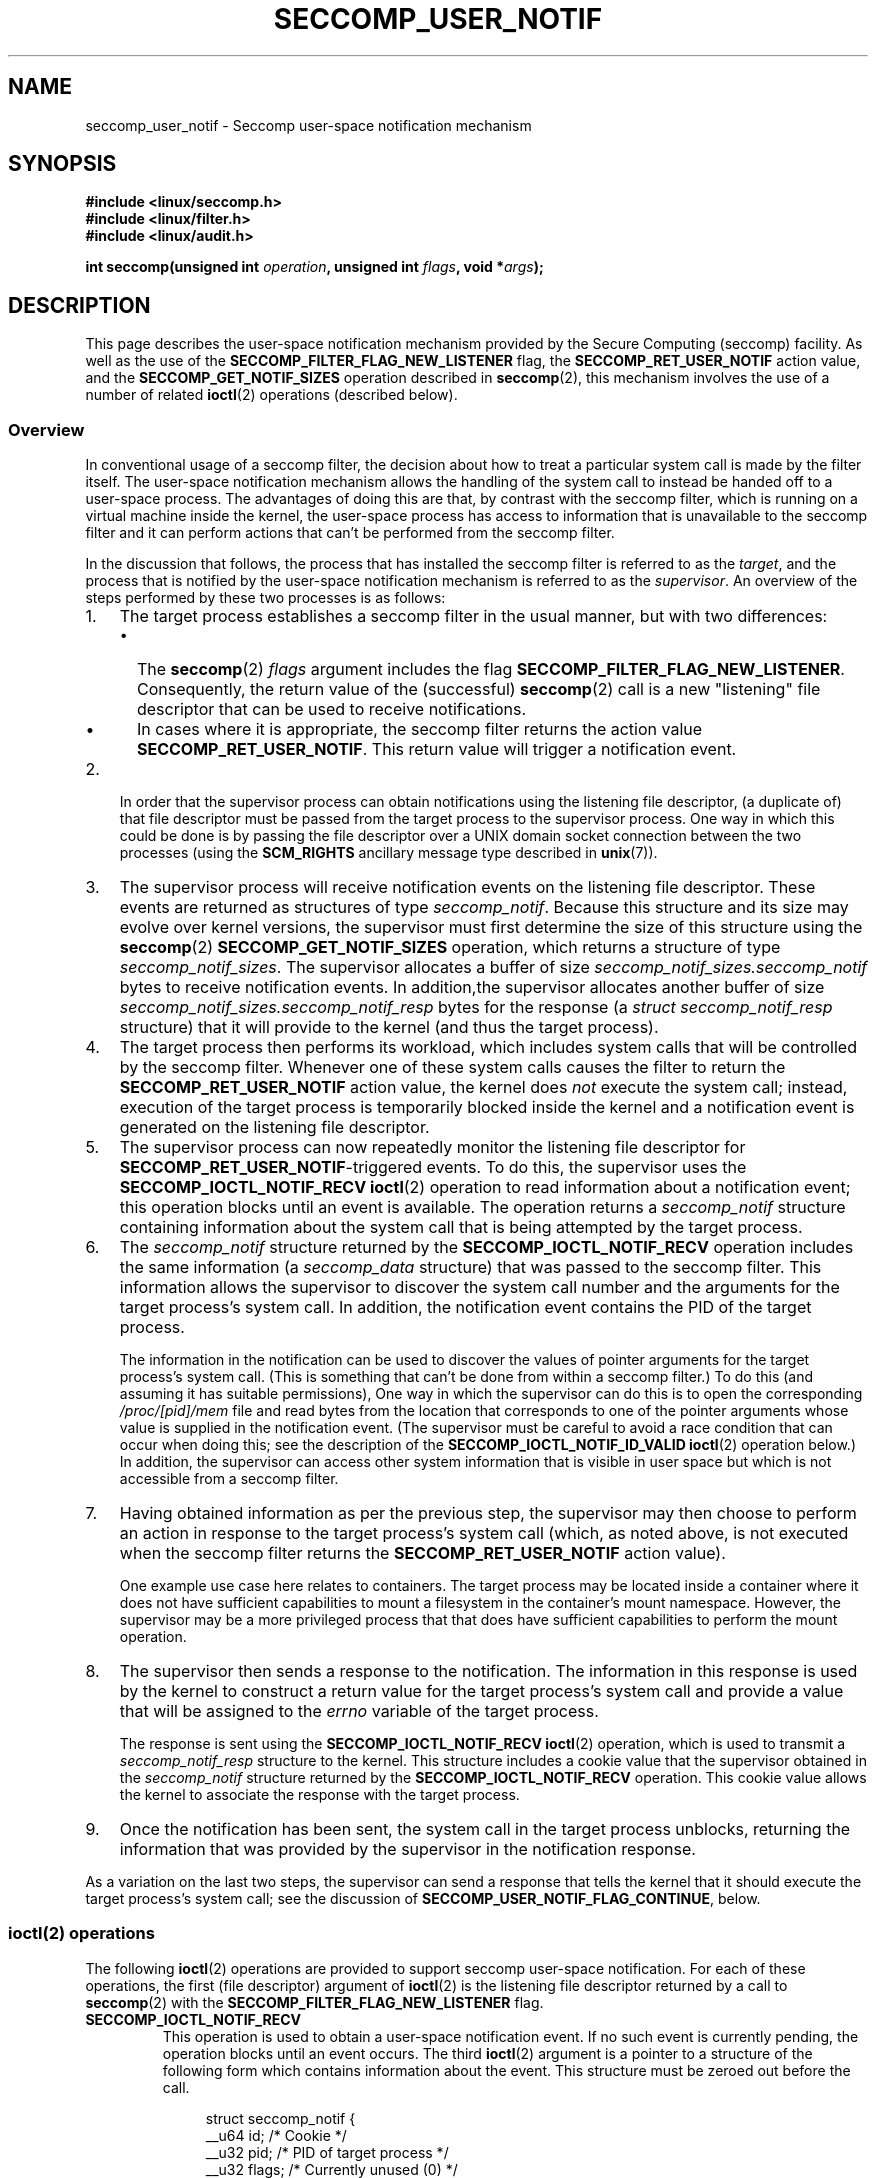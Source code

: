 .\" Copyright (C) 2020 Michael Kerrisk <mtk.manpages@gmail.com>
.\"
.\" %%%LICENSE_START(VERBATIM)
.\" Permission is granted to make and distribute verbatim copies of this
.\" manual provided the copyright notice and this permission notice are
.\" preserved on all copies.
.\"
.\" Permission is granted to copy and distribute modified versions of this
.\" manual under the conditions for verbatim copying, provided that the
.\" entire resulting derived work is distributed under the terms of a
.\" permission notice identical to this one.
.\"
.\" Since the Linux kernel and libraries are constantly changing, this
.\" manual page may be incorrect or out-of-date.  The author(s) assume no
.\" responsibility for errors or omissions, or for damages resulting from
.\" the use of the information contained herein.  The author(s) may not
.\" have taken the same level of care in the production of this manual,
.\" which is licensed free of charge, as they might when working
.\" professionally.
.\"
.\" Formatted or processed versions of this manual, if unaccompanied by
.\" the source, must acknowledge the copyright and authors of this work.
.\" %%%LICENSE_END
.\"
.TH SECCOMP_USER_NOTIF 2 2020-10-01 "Linux" "Linux Programmer's Manual"
.SH NAME
seccomp_user_notif \- Seccomp user-space notification mechanism
.SH SYNOPSIS
.nf
.B #include <linux/seccomp.h>
.B #include <linux/filter.h>
.B #include <linux/audit.h>
.PP
.BI "int seccomp(unsigned int " operation ", unsigned int " flags \
", void *" args );
.fi
.SH DESCRIPTION
This page describes the user-space notification mechanism provided by the
Secure Computing (seccomp) facility.
As well as the use of the
.B SECCOMP_FILTER_FLAG_NEW_LISTENER
flag, the
.BR SECCOMP_RET_USER_NOTIF
action value, and the
.B SECCOMP_GET_NOTIF_SIZES
operation described in
.BR seccomp (2),
this mechanism involves the use of a number of related
.BR ioctl (2)
operations (described below).
.\"
.SS Overview
In conventional usage of a seccomp filter,
the decision about how to treat a particular system call
is made by the filter itself.
The user-space notification mechanism allows the handling of
the system call to instead be handed off to a user-space process.
The advantages of doing this are that, by contrast with the seccomp filter,
which is running on a virtual machine inside the kernel,
the user-space process has access to information that is unavailable
to the seccomp filter and it can perform actions
that can't be performed from the seccomp filter.
.PP
In the discussion that follows,
the process that has installed the seccomp filter is referred to as the
.IR target ,
and the process that is notified by the user-space notification
mechanism is referred to as the
.IR supervisor .
An overview of the steps performed by these two processes is as follows:
.\"-------------------------------------
.IP 1. 3
The target process establishes a seccomp filter in the usual manner,
but with two differences:
.RS
.IP \(bu 2
The
.BR seccomp (2)
.I flags
argument includes the flag
.BR SECCOMP_FILTER_FLAG_NEW_LISTENER .
Consequently, the return value  of the (successful)
.BR seccomp (2)
call is a new "listening"
file descriptor that can be used to receive notifications.
.IP \(bu
In cases where it is appropriate, the seccomp filter returns the action value
.BR SECCOMP_RET_USER_NOTIF .
This return value will trigger a notification event.
.RE
.\"-------------------------------------
.IP 2.
In order that the supervisor process can obtain notifications
using the listening file descriptor,
(a duplicate of) that file descriptor must be passed from
the target process to the supervisor process.
One way in which this could be done is by passing the file descriptor
over a UNIX domain socket connection between the two processes (using the
.BR SCM_RIGHTS
ancillary message type described in
.BR unix (7)).
.\"-------------------------------------
.IP 3.
The supervisor process will receive notification events
on the listening file descriptor.
These events are returned as structures of type
.IR seccomp_notif .
Because this structure and its size may evolve over kernel versions,
the supervisor must first determine the size of this structure
using the
.BR seccomp (2)
.B SECCOMP_GET_NOTIF_SIZES
operation, which returns a structure of type
.IR seccomp_notif_sizes .
The supervisor allocates a buffer of size
.I seccomp_notif_sizes.seccomp_notif
bytes to receive notification events.
In addition,the supervisor allocates another buffer of size
.I seccomp_notif_sizes.seccomp_notif_resp
bytes for the response (a
.I struct seccomp_notif_resp
structure)
that it will provide to the kernel (and thus the target process).
.\"-------------------------------------
.IP 4.
The target process then performs its workload,
which includes system calls that will be controlled by the seccomp filter.
Whenever one of these system calls causes the filter to return the
.B SECCOMP_RET_USER_NOTIF
action value, the kernel does
.I not
execute the system call;
instead, execution of the target process is temporarily blocked inside
the kernel and a notification event is generated on
the listening file descriptor.
.\"-------------------------------------
.IP 5.
The supervisor process can now repeatedly monitor the
listening file descriptor for
.BR SECCOMP_RET_USER_NOTIF -triggered
events.
To do this, the supervisor uses the
.B SECCOMP_IOCTL_NOTIF_RECV
.BR ioctl (2)
operation to read information about a notification event;
this operation blocks until an event is available.
The operation returns a
.I seccomp_notif
structure containing information about the system call
that is being attempted by the target process.
.\"-------------------------------------
.IP 6.
The
.I seccomp_notif
structure returned by the
.B SECCOMP_IOCTL_NOTIF_RECV
operation includes the same information (a
.I seccomp_data
structure) that was passed to the seccomp filter.
This information allows the supervisor to discover the system call number and
the arguments for the target process's system call.
In addition, the notification event contains the PID of the target process.
.IP
The information in the notification can be used to discover the
values of pointer arguments for the target process's system call.
(This is something that can't be done from within a seccomp filter.)
To do this (and assuming it has suitable permissions),
One way in which the supervisor can do this is to open the corresponding
.I /proc/[pid]/mem
file and read bytes from the location that corresponds to one of
the pointer arguments whose value is supplied in the notification event.
.\" Tycho Andersen mentioned that there are alternatives to /proc/PID/mem,
.\" such as ptrace() and /proc/PID/map_files
(The supervisor must be careful to avoid
a race condition that can occur when doing this;
see the description of the
.BR SECCOMP_IOCTL_NOTIF_ID_VALID
.BR ioctl (2)
operation below.)
In addition,
the supervisor can access other system information that is visible
in user space but which is not accessible from a seccomp filter.
.\" FIXME
.\" Suppose we are reading a pathname from /proc/PID/mem
.\" for a system call such as mkdir(). The pathname can be
.\" an arbitrary length. How do we know how much (how many
.\" pages) to read from /proc/PID/mem?
.
.\"-------------------------------------
.IP 7.
Having obtained information as per the previous step,
the supervisor may then choose to perform an action in response
to the target process's system call
(which, as noted above, is not executed when the seccomp filter returns the
.B SECCOMP_RET_USER_NOTIF
action value).
.IP
One example use case here relates to containers.
The target process may be located inside a container where
it does not have sufficient capabilities to mount a filesystem
in the container's mount namespace.
However, the supervisor may be a more privileged process that
that does have sufficient capabilities to perform the mount operation.
.\"-------------------------------------
.IP 8.
The supervisor then sends a response to the notification.
The information in this response is used by the kernel to construct
a return value for the target process's system call and provide
a value that will be assigned to the
.I errno
variable of the target process.
.IP
The response is sent using the
.B SECCOMP_IOCTL_NOTIF_RECV
.BR ioctl (2)
operation, which is used to transmit a
.I seccomp_notif_resp
structure to the kernel.
This structure includes a cookie value that the supervisor obtained in the
.I seccomp_notif
structure returned by the
.B SECCOMP_IOCTL_NOTIF_RECV
operation.
This cookie value allows the kernel to associate the response with the
target process.
.\"-------------------------------------
.IP 9.
Once the notification has been sent,
the system call in the target process unblocks,
returning the information that was provided by the supervisor
in the notification response.
.\"-------------------------------------
.PP
As a variation on the last two steps,
the supervisor can send a response that tells the kernel that it
should execute the target process's system call; see the discussion of
.BR SECCOMP_USER_NOTIF_FLAG_CONTINUE ,
below.
.\"
.SS ioctl(2) operations
The following
.BR ioctl (2)
operations are provided to support seccomp user-space notification.
For each of these operations, the first (file descriptor) argument of
.BR ioctl (2)
is the listening file descriptor returned by a call to
.BR seccomp (2)
with the
.BR SECCOMP_FILTER_FLAG_NEW_LISTENER
flag.
.TP
.B SECCOMP_IOCTL_NOTIF_RECV
This operation is used to obtain a user-space
notification event.
If no such event is currently pending,
the operation blocks until an event occurs.
The third
.BR ioctl (2)
argument is a pointer to a structure of the following form
which contains information about the event.
This structure must be zeroed out before the call.
.IP
.in +4n
.EX
struct seccomp_notif {
    __u64  id;              /* Cookie */
    __u32  pid;             /* PID of target process */
    __u32  flags;           /* Currently unused (0) */
    struct seccomp_data data;   /* See seccomp(2) */
};
.EE
.in
.IP
The fields in this structure are as follows:
.RS
.TP
.I id
This is a cookie for the notification.
Each such cookie is guaranteed to be unique for the corresponding
seccomp filter.
In other words, this cookie is unique for each notification event
from the target process.
The cookie value has the following uses:
.RS
.IP \(bu 2
It can be used with the
.B SECCOMP_IOCTL_NOTIF_ID_VALID
.BR ioctl (2)
operation to verify that the target process is still alive.
.IP \(bu
When returning a notification response to the kernel,
the supervisor must include the cookie value in the
.IR seccomp_notif_resp
structure that is specified as the argument of the
.BR SECCOMP_IOCTL_NOTIF_SEND
operation.
.RE
.TP
.I pid
This is the PID of the target process that triggered
the notification event.
.\" FIXME
.\" This is a thread ID, rather than a
.\" PID, right?
.TP
.I flags
This is a bit mask of flags providing further information on the event.
In the current implementation, this field is always zero.
.TP
.I data
This is a
.I seccomp_data
structure containing information about the system call that
triggered the notification.
This is the same structure that is passed to the seccomp filter.
See
.BR seccomp (2)
for details of this structure.
.RE
.IP
On success, this operation returns 0; on failure, \-1 is returned, and
.I errno
is set to indicate the cause of the error.
This operation can fail with the following errors:
.RS
.TP
.BR EINVAL " (since Linux 5.5)"
.\" commit 2882d53c9c6f3b8311d225062522f03772cf0179
The
.I seccomp_notif
structure that was passed to the call contained nonzero fields.
.TP
.B ENOENT
The target process was killed by a signal as the notification information
was being generated.
.RE
.\" FIXME
.\" From my experiments,
.\" it appears that if a SECCOMP_IOCTL_NOTIF_RECV is done after
.\" the target process terminates, then the ioctl() simply
.\" blocks (rather than returning an error to indicate that the
.\" target process no longer exists).
.\"
.\" I found that surprising, and it required some contortions in
.\" the example program.  It was not possible to code my SIGCHLD
.\" handler (which reaps the zombie when the worker/target
.\" process terminates) to simply set a flag checked in the main
.\" handleNotifications() loop, since this created an
.\" unavoidable race where the child might terminate just after
.\" I had checked the flag, but before I blocked (forever!) in the
.\" SECCOMP_IOCTL_NOTIF_RECV operation. Instead, I had to code
.\" the signal handler to simply call _exit(2) in order to
.\" terminate the parent process (the supervisor).
.\"
.\" Is this expected behavior? It seems to me rather
.\" desirable that SECCOMP_IOCTL_NOTIF_RECV should give an error
.\" if the target process has terminated.
.TP
.B SECCOMP_IOCTL_NOTIF_ID_VALID
This operation can be used to check that a notification ID
returned by an earlier
.B SECCOMP_IOCTL_NOTIF_RECV
operation is still valid (i.e., that the target process still exists).
.IP
The third
.BR ioctl (2)
argument is a pointer to the cookie
.RI ( id )
returned by the
.B SECCOMP_IOCTL_NOTIF_RECV
operation.
.IP
This operation is necessary to avoid race conditions that can occur when the
.I pid
returned by the
.B SECCOMP_IOCTL_NOTIF_RECV
operation terminates, and that process ID is reused by another process.
An example of this kind of race is the following
.RS
.IP 1. 3
A notification is generated on the listening file descriptor.
The returned
.I seccomp_notif
contains the PID of the target process.
.IP 2.
The target process terminates.
.IP 3.
Another process is created on the system that by chance reuses the
PID that was freed when the target process terminates.
.IP 4.
The supervisor
.BR open (2)s
the
.IR /proc/[pid]/mem
file for the PID obtained in step 1, with the intention of (say)
inspecting the memory locations that contains the arguments of
the system call that triggered the notification in step 1.
.RE
.IP
In the above scenario, the risk is that the supervisor may try
to access the memory of a process other than the target.
This race can be avoided by following the call to open with a
.B SECCOMP_IOCTL_NOTIF_ID_VALID
operation to verify that the process that generated the notification
is still alive.
(Note that if the target process subsequently terminates,
its PID won't be reused because there remains an open reference to the
.IR /proc[pid]/mem
file;
in this case, a subsequent
.BR read (2)
from the file will return 0, indicating end of file.)
.IP
On success (i.e., the notification ID is still valid),
this operation returns 0
On failure (i.e., the notification ID is no longer valid),
\-1 is returned, and
.I errno
is set to
.BR ENOENT .
.TP
.B SECCOMP_IOCTL_NOTIF_SEND
This operation is used to send a notification response back to the kernel.
The third
.BR ioctl (2)
argument of this structure is a pointer to a structure of the following form:
.IP
.in +4n
.EX
struct seccomp_notif_resp {
    __u64 id;               /* Cookie value */
    __s64 val;              /* Success return value */
    __s32 error;            /* 0 (success) or negative
                               error number */
    __u32 flags;            /* See below */
};
.EE
.in
.IP
The fields of this structure are as follows:
.RS
.TP
.I id
This is the cookie value that was obtained using the
.B SECCOMP_IOCTL_NOTIF_RECV
operation.
This cookie value allows the kernel to correctly associate this response
with the system call that triggered the user-space notification.
.TP
.I val
This is the value that will be used for a spoofed
success return for the target process's system call; see below.
.TP
.I error
This is the value that will be used as the error number
.RI ( errno )
for a spoofed error return for the target process's system call; see below.
.TP
.I flags
This is a bit mask that includes zero or more of the following flags
.RS
.TP
.BR SECCOMP_USER_NOTIF_FLAG_CONTINUE " (since Linux 5.5)"
Tell the kernel to execute the target process's system call.
.\" commit fb3c5386b382d4097476ce9647260fc89b34afdb
.RE
.RE
.IP
Two kinds of response are possible:
.RS
.IP \(bu 2
A response to the kernel telling it to execute the
target process's system call.
In this case, the
.I flags
field includes
.B SECCOMP_USER_NOTIF_FLAG_CONTINUE
and the
.I error
and
.I val
fields must be zero.
.IP
This kind of response can be useful in cases where the supervisor needs
to do deeper analysis of the target's system call than is possible
from a seccomp filter (e.g., examining the values of pointer arguments),
and, having verified that the system call is acceptable,
the supervisor wants to allow it to proceed.
.IP \(bu
A spoofed return value for the target process's system call.
In this case, the kernel does not execute the target process's system call,
instead causing the system call to return a spoofed value as specified by
fields of the
.I seccomp_notif_resp
structure.
The supervisor should set the fields of this structure as follows:
.RS
.IP + 3
.I flags
does not contain
.BR SECCOMP_USER_NOTIF_FLAG_CONTINUE .
.IP +
.I error
is set either to 0 for a spoofed "success" return or to a negative
error number for a spoofed "failure" return.
In the former case, the kernel causes the target process's system call
to return the value specified in the
.I val
field.
In the later case, the kernel causes the target process's system call
to return \-1, and
.I errno
is assigned the negated
.I error
value.
.IP +
.I val
is set to a value that will be used as the return value for a spoofed
"success" return for the target process's system call.
The value in this field is ignored if the
.I error
field contains a nonzero value.
.RE
.RE
.IP
On success, this operation returns 0; on failure, \-1 is returned, and
.I errno
is set to indicate the cause of the error.
This operation can fail with the following errors:
.RS
.TP
.B EINPROGRESS
A response to this notification has already been sent.
.TP
.B EINVAL
An invalid value was specified in the
.I flags field.
.TP
.B
.B EINVAL
The
.I flags
field contained
.BR SECCOMP_USER_NOTIF_FLAG_CONTINUE ,
and the
.I error
or
.I val
field was not zero.
.TP
.B ENOENT
The blocked system call in the target process
has been interrupted by a signal handler.
.RE
.SH NOTES
The file descriptor returned when
.BR seccomp (2)
is employed with the
.B SECCOMP_FILTER_FLAG_NEW_LISTENER
flag can be monitored using
.BR poll (2),
.BR epoll (7),
and
.BR select (2).
When a notification is pending,
these interfaces indicate that the file descriptor is readable.
.\" FIXME
.\" Interestingly, after the event had been received, the file
.\" descriptor indicates as writable (verified from the source
.\" code and by experiment). How is this useful?
.SH EXAMPLES
The (somewhat contrived) program shown below demonstrates the use of
the interfaces described in this page.
The program creates a child process that serves as the "target" process.
The child process installs a seccomp filter that returns the
.B SECCOMP_RET_USER_NOTIF
action value if a call is made to
.BR mkdir (2).
The child process then calls
.BR mkdir (2)
once for each of the supplied command-line arguments,
and reports the result returned by the call.
After processing all arguments, the child process terminates.
.PP
The parent process acts as the supervisor, listening for the notifications
that are generated when the target process calls
.BR mkdir (2).
When such a notification occurs,
the supervisor examines the memory of the target process (using
.IR /proc/[pid]/mem )
to discover the pathname argument that was supplied to the
.BR mkdir (2)
call, and performs one of the following actions:
.IP \(bu 2
If the pathname begins with the prefix "/tmp/",
then the supervisor attempts to create the specified directory,
and then spoofs a return for the target process based on the return
value of the supervisor's
.BR mkdir (2)
call.
In the event that that call succeeds,
the spoofed success return value is the length of the pathname.
.IP \(bu
If the pathname begins with "./" (i.e., it is a relative pathname),
the supervisor sends a
.B SECCOMP_USER_NOTIF_FLAG_CONTINUE
response to the kernel to say that the kernel should execute
the target process's
.BR mkdir (2)
call.
.IP \(bu
If the pathname begins with some other prefix,
the supervisor spoofs an error return for the target process,
so that the target process's
.BR mkdir (2)
call appears to fail with the error
.BR EOPNOTSUPP
("Operation not supported").
Additionally, if the specified pathname is exactly "/bye",
then the supervisor terminates.
.PP
This program can used to demonstrate various aspects of the
behavior of the seccomp user-space notification mechanism.
To help aid such demonstrations,
the program logs various messages to show the operation
of the target process (lines prefixed "T:") and the supervisor
(indented lines prefixed "S:").
.PP
In the following example, the target attempts to create the directory
.IR /tmp/x .
Upon receiving the notification, the supervisor creates the directory on the
target's behalf,
and spoofs a success return to be received by the target process's
.BR mkdir (2)
call.
.PP
.in +4n
.EX
$ \fB./seccomp_unotify /tmp/x\fP
T: PID = 23168

T: about to mkdir("/tmp/x")
        S: got notification (ID 0x17445c4a0f4e0e3c) for PID 23168
        S: executing: mkdir("/tmp/x", 0700)
        S: success! spoofed return = 6
        S: sending response (flags = 0; val = 6; error = 0)
T: SUCCESS: mkdir(2) returned 6

T: terminating
        S: target has terminated; bye
.EE
.in
.PP
In the above output, note that the spoofed return value seen by the target
process is 6 (the length of the pathname
.IR /tmp/x ),
whereas a normal
.BR mkdir (2)
call returns 0 on success.
.PP
In the next example, the target attempts to create a directory using the
relative pathname
.IR ./sub .
Since this pathname starts with "./",
the supervisor sends a
.B SECCOMP_USER_NOTIF_FLAG_CONTINUE
response to the kernel,
and the kernel then (successfully) executes the target process's
.BR mkdir (2)
call.
.PP
.in +4n
.EX
$ \fB./seccomp_unotify ./sub\fP
T: PID = 23204

T: about to mkdir("./sub")
        S: got notification (ID 0xddb16abe25b4c12) for PID 23204
        S: target can execute system call
        S: sending response (flags = 0x1; val = 0; error = 0)
T: SUCCESS: mkdir(2) returned 0

T: terminating
        S: target has terminated; bye
.EE
.in
.PP
If the target process attempts to create a directory with
a pathname that doesn't start with "." and doesn't begin with the prefix
"/tmp/", then the supervisor spoofs an error return
.RB ( EOPNOTSUPP ,
"Operation not  supported")
for the target's
.BR mkdir (2)
call (which is not executed):
.PP
.in +4n
.EX
$ \fB./seccomp_unotify /xxx\fP
T: PID = 23178

T: about to mkdir("/xxx")
        S: got notification (ID 0xe7dc095d1c524e80) for PID 23178
        S: spoofing error response (Operation not supported)
        S: sending response (flags = 0; val = 0; error = \-95)
T: ERROR: mkdir(2): Operation not supported

T: terminating
        S: target has terminated; bye
.EE
.in
.PP
In the next example,
the target process attempts to create a directory with the pathname
.BR /tmp/nosuchdir/b .
Upon receiving the notification,
the supervisor attempts to create that directory, but the
.BR mkdir (2)
call fails because the directory
.BR /tmp/nosuchdir
does not exist.
Consequently, the supervisor spoofs an error return that passes the error
that it received back to the target process's
.BR mkdir (2)
call.
.PP
.in +4n
.EX
$ \fB./seccomp_unotify /tmp/nosuchdir/b\fP
T: PID = 23199

T: about to mkdir("/tmp/nosuchdir/b")
        S: got notification (ID 0x8744454293506046) for PID 23199
        S: executing: mkdir("/tmp/nosuchdir/b", 0700)
        S: failure! (errno = 2; No such file or directory)
        S: sending response (flags = 0; val = 0; error = \-2)
T: ERROR: mkdir(2): No such file or directory

T: terminating
        S: target has terminated; bye
.EE
.in
.PP
If the supervisor receives a notification and sees that the
argument of the target's
.BR mkdir (2)
is the string "/bye", then (as well as spoofing an
.B EOPNOTSUPP
error), the supervisor terminates.
If the target process subsequently executes another
.BR mkdir (2)
that triggers its seccomp filter to return the
.B SECCOMP_RET_USER_NOTIF
action value, then the kernel causes the target process's system call to
fail with the error
.B ENOSYS
("Function not implemented").
This is demonstrated by the following example:
.PP
.in +4n
.EX
$ \fB./seccomp_unotify /bye /tmp/y\fP
T: PID = 23185

T: about to mkdir("/bye")
        S: got notification (ID 0xa81236b1d2f7b0f4) for PID 23185
        S: spoofing error response (Operation not supported)
        S: sending response (flags = 0; val = 0; error = \-95)
        S: terminating **********
T: ERROR: mkdir(2): Operation not supported

T: about to mkdir("/tmp/y")
T: ERROR: mkdir(2): Function not implemented

T: terminating
.EE
.in
.\"
.SS Program source
.EX
#define _GNU_SOURCE
#include <sys/types.h>
#include <sys/prctl.h>
#include <fcntl.h>
#include <limits.h>
#include <signal.h>
#include <stddef.h>
#include <stdint.h>
#include <stdbool.h>
#include <linux/audit.h>
#include <sys/syscall.h>
#include <sys/stat.h>
#include <linux/filter.h>
#include <linux/seccomp.h>
#include <sys/ioctl.h>
#include <stdio.h>
#include <stdlib.h>
#include <unistd.h>
#include <errno.h>
#include <sys/socket.h>
#include <sys/un.h>

#define errExit(msg)    do { perror(msg); exit(EXIT_FAILURE); \e
                        } while (0)

/* Send the file descriptor \(aqfd\(aq over the connected UNIX domain socket
   \(aqsockfd\(aq. Returns 0 on success, or \-1 on error. */

static int
sendfd(int sockfd, int fd)
{
    struct msghdr msgh;
    struct iovec iov;
    int data;
    struct cmsghdr *cmsgp;

    /* Allocate a char array of suitable size to hold the ancillary data.
       However, since this buffer is in reality a \(aqstruct cmsghdr\(aq, use a
       union to ensure that it is suitable aligned. */
    union {
        char   buf[CMSG_SPACE(sizeof(int))];
                        /* Space large enough to hold an \(aqint\(aq */
        struct cmsghdr align;
    } controlMsg;

    /* The \(aqmsg_name\(aq field can be used to specify the address of the
       destination socket when sending a datagram. However, we do not
       need to use this field because \(aqsockfd\(aq is a connected socket. */

    msgh.msg_name = NULL;
    msgh.msg_namelen = 0;

    /* On Linux, we must transmit at least one byte of real data in
       order to send ancillary data. We transmit an arbitrary integer
       whose value is ignored by recvfd(). */

    msgh.msg_iov = &iov;
    msgh.msg_iovlen = 1;
    iov.iov_base = &data;
    iov.iov_len = sizeof(int);
    data = 12345;

    /* Set \(aqmsghdr\(aq fields that describe ancillary data */

    msgh.msg_control = controlMsg.buf;
    msgh.msg_controllen = sizeof(controlMsg.buf);

    /* Set up ancillary data describing file descriptor to send */

    cmsgp = CMSG_FIRSTHDR(&msgh);
    cmsgp\->cmsg_level = SOL_SOCKET;
    cmsgp\->cmsg_type = SCM_RIGHTS;
    cmsgp\->cmsg_len = CMSG_LEN(sizeof(int));
    memcpy(CMSG_DATA(cmsgp), &fd, sizeof(int));

    /* Send real plus ancillary data */

    if (sendmsg(sockfd, &msgh, 0) == \-1)
        return \-1;

    return 0;
}

/* Receive a file descriptor on a connected UNIX domain socket. Returns
   the received file descriptor on success, or \-1 on error. */

static int
recvfd(int sockfd)
{
    struct msghdr msgh;
    struct iovec iov;
    int data, fd;
    ssize_t nr;

    /* Allocate a char buffer for the ancillary data. See the comments
       in sendfd() */
    union {
        char   buf[CMSG_SPACE(sizeof(int))];
        struct cmsghdr align;
    } controlMsg;
    struct cmsghdr *cmsgp;

    /* The \(aqmsg_name\(aq field can be used to obtain the address of the
       sending socket. However, we do not need this information. */

    msgh.msg_name = NULL;
    msgh.msg_namelen = 0;

    /* Specify buffer for receiving real data */

    msgh.msg_iov = &iov;
    msgh.msg_iovlen = 1;
    iov.iov_base = &data;       /* Real data is an \(aqint\(aq */
    iov.iov_len = sizeof(int);

    /* Set \(aqmsghdr\(aq fields that describe ancillary data */

    msgh.msg_control = controlMsg.buf;
    msgh.msg_controllen = sizeof(controlMsg.buf);

    /* Receive real plus ancillary data; real data is ignored */

    nr = recvmsg(sockfd, &msgh, 0);
    if (nr == \-1)
        return \-1;

    cmsgp = CMSG_FIRSTHDR(&msgh);

    /* Check the validity of the \(aqcmsghdr\(aq */

    if (cmsgp == NULL ||
            cmsgp\->cmsg_len != CMSG_LEN(sizeof(int)) ||
            cmsgp\->cmsg_level != SOL_SOCKET ||
            cmsgp\->cmsg_type != SCM_RIGHTS) {
        errno = EINVAL;
        return \-1;
    }

    /* Return the received file descriptor to our caller */

    memcpy(&fd, CMSG_DATA(cmsgp), sizeof(int));
    return fd;
}

static void
sigchldHandler(int sig)
{
    char *msg  = "\etS: target has terminated; bye\en";

    write(STDOUT_FILENO, msg, strlen(msg));
    _exit(EXIT_SUCCESS);
}

static int
seccomp(unsigned int operation, unsigned int flags, void *args)
{
    return syscall(__NR_seccomp, operation, flags, args);
}

/* The following is the x86\-64\-specific BPF boilerplate code for checking
   that the BPF program is running on the right architecture + ABI. At
   completion of these instructions, the accumulator contains the system
   call number. */

/* For the x32 ABI, all system call numbers have bit 30 set */

#define X32_SYSCALL_BIT         0x40000000

#define X86_64_CHECK_ARCH_AND_LOAD_SYSCALL_NR \e
        BPF_STMT(BPF_LD | BPF_W | BPF_ABS, \e
                (offsetof(struct seccomp_data, arch))), \e
        BPF_JUMP(BPF_JMP | BPF_JEQ | BPF_K, AUDIT_ARCH_X86_64, 0, 2), \e
        BPF_STMT(BPF_LD | BPF_W | BPF_ABS, \e
                 (offsetof(struct seccomp_data, nr))), \e
        BPF_JUMP(BPF_JMP | BPF_JGE | BPF_K, X32_SYSCALL_BIT, 0, 1), \e
        BPF_STMT(BPF_RET | BPF_K, SECCOMP_RET_KILL_PROCESS)

/* installNotifyFilter() installs a seccomp filter that generates
   user\-space notifications (SECCOMP_RET_USER_NOTIF) when the process
   calls mkdir(2); the filter allows all other system calls.

   The function return value is a file descriptor from which the
   user\-space notifications can be fetched. */

static int
installNotifyFilter(void)
{
    struct sock_filter filter[] = {
        X86_64_CHECK_ARCH_AND_LOAD_SYSCALL_NR,

        /* mkdir() triggers notification to user\-space supervisor */

        BPF_JUMP(BPF_JMP | BPF_JEQ | BPF_K, __NR_mkdir, 0, 1),
        BPF_STMT(BPF_RET + BPF_K, SECCOMP_RET_USER_NOTIF),

        /* Every other system call is allowed */

        BPF_STMT(BPF_RET | BPF_K, SECCOMP_RET_ALLOW),
    };

    struct sock_fprog prog = {
        .len = sizeof(filter) / sizeof(filter[0]),
        .filter = filter,
    };

    /* Install the filter with the SECCOMP_FILTER_FLAG_NEW_LISTENER flag;
       as a result, seccomp() returns a notification file descriptor. */

    int notifyFd = seccomp(SECCOMP_SET_MODE_FILTER,
                           SECCOMP_FILTER_FLAG_NEW_LISTENER, &prog);
    if (notifyFd == \-1)
        errExit("seccomp\-install\-notify\-filter");

    return notifyFd;
}

/* Close a pair of sockets created by socketpair() */

static void
closeSocketPair(int sockPair[2])
{
    if (close(sockPair[0]) == \-1)
        errExit("closeSocketPair\-close\-0");
    if (close(sockPair[1]) == \-1)
        errExit("closeSocketPair\-close\-1");
}

/* Implementation of the target process; create a child process that:

   (1) installs a seccomp filter with the
       SECCOMP_FILTER_FLAG_NEW_LISTENER flag;
   (2) writes the seccomp notification file descriptor returned from
       the previous step onto the UNIX domain socket, \(aqsockPair[0]\(aq;
   (3) calls mkdir(2) for each element of \(aqargv\(aq.

   The function return value in the parent is the PID of the child
   process; the child does not return from this function. */

static pid_t
targetProcess(int sockPair[2], char *argv[])
{
    pid_t targetPid = fork();
    if (targetPid == \-1)
        errExit("fork");

    if (targetPid > 0)          /* In parent, return PID of child */
        return targetPid;

    /* Child falls through to here */

    printf("T: PID = %ld\en", (long) getpid());

    /* Install seccomp filter(s) */

    if (prctl(PR_SET_NO_NEW_PRIVS, 1, 0, 0, 0))
        errExit("prctl");

    int notifyFd = installNotifyFilter();

    /* Pass the notification file descriptor to the tracing process over
       a UNIX domain socket */

    if (sendfd(sockPair[0], notifyFd) == \-1)
        errExit("sendfd");

    /* Notification and socket FDs are no longer needed in target */

    if (close(notifyFd) == \-1)
        errExit("close\-target\-notify\-fd");

    closeSocketPair(sockPair);

    /* Perform a mkdir() call for each of the command\-line arguments */

    for (char **ap = argv; *ap != NULL; ap++) {
        printf("\enT: about to mkdir(\e"%s\e")\en", *ap);

        int s = mkdir(*ap, 0700);
        if (s == \-1)
            perror("T: ERROR: mkdir(2)");
        else
            printf("T: SUCCESS: mkdir(2) returned %d\en", s);
    }

    printf("\enT: terminating\en");
    exit(EXIT_SUCCESS);
}

/* Check that the notification ID provided by a SECCOMP_IOCTL_NOTIF_RECV
   operation is still valid. It will no longer be valid if the process
   has terminated. This operation can be used when accessing /proc/PID
   files in the target process in order to avoid TOCTOU race conditions
   where the PID that is returned by SECCOMP_IOCTL_NOTIF_RECV terminates
   and is reused by another process. */

static void
checkNotificationIdIsValid(int notifyFd, uint64_t id)
{
    if (ioctl(notifyFd, SECCOMP_IOCTL_NOTIF_ID_VALID, &id) == \-1) {
        fprintf(stderr, "\etS: notification ID check: "
                "target has terminated!!!\en");

        exit(EXIT_FAILURE);
    }
}

/* Access the memory of the target process in order to discover the
   pathname that was given to mkdir() */

static void
getTargetPathname(struct seccomp_notif *req, int notifyFd,
                  char *path, size_t len)
{
    char procMemPath[PATH_MAX];
    snprintf(procMemPath, sizeof(procMemPath), "/proc/%d/mem", req\->pid);

    int procMemFd = open(procMemPath, O_RDONLY);
    if (procMemFd == \-1)
        errExit("Supervisor: open");

    /* Check that the process whose info we are accessing is still alive.
       If the SECCOMP_IOCTL_NOTIF_ID_VALID operation (performed
       in checkNotificationIdIsValid()) succeeds, we know that the
       /proc/PID/mem file descriptor that we opened corresponds to the
       process for which we received a notification. If that process
       subsequently terminates, then read() on that file descriptor
       will return 0 (EOF). */

    checkNotificationIdIsValid(notifyFd, req\->id);

    /* Seek to the location containing the pathname argument (i.e., the
       first argument) of the mkdir(2) call and read that pathname */

    if (lseek(procMemFd, req\->data.args[0], SEEK_SET) == \-1)
        errExit("Supervisor: lseek");

    ssize_t s = read(procMemFd, path, PATH_MAX);
    if (s == \-1)
        errExit("read");

    if (s == 0) {
        fprintf(stderr, "\etS: read() of /proc/PID/mem "
                "returned 0 (EOF)\en");
        exit(EXIT_FAILURE);
    }

    if (close(procMemFd) == \-1)
        errExit("close\-/proc/PID/mem");
}

/* Handle notifications that arrive via the SECCOMP_RET_USER_NOTIF file
   descriptor, \(aqnotifyFd\(aq. */

static void
handleNotifications(int notifyFd)
{
    struct seccomp_notif_sizes sizes;
    char path[PATH_MAX];
        /* For simplicity, we assume that the pathname given to mkdir()
           is no more than PATH_MAX bytes; but this might not be true. */

    /* Discover the sizes of the structures that are used to receive
       notifications and send notification responses, and allocate
       buffers of those sizes. */

    if (seccomp(SECCOMP_GET_NOTIF_SIZES, 0, &sizes) == \-1)
        errExit("\etS: seccomp\-SECCOMP_GET_NOTIF_SIZES");

    struct seccomp_notif *req = malloc(sizes.seccomp_notif);
    if (req == NULL)
        errExit("\etS: malloc");

    struct seccomp_notif_resp *resp = malloc(sizes.seccomp_notif_resp);
    if (resp == NULL)
        errExit("\etS: malloc");

    /* Loop handling notifications */

    for (;;) {
        /* Wait for next notification, returning info in \(aq*req\(aq */

        memset(req, 0, sizes.seccomp_notif);
        if (ioctl(notifyFd, SECCOMP_IOCTL_NOTIF_RECV, req) == \-1) {
            if (errno == EINTR)
                continue;
            errExit("Supervisor: ioctl\-SECCOMP_IOCTL_NOTIF_RECV");
        }

        printf("\etS: got notification (ID %#llx) for PID %d\en",
                req\->id, req\->pid);

        /* The only system call that can generate a notification event
           is mkdir(2). Nevertheless, we check that the notified system
           call is indeed mkdir() as kind of future\-proofing of this
           code in case the seccomp filter is later modified to
           generate notifications for other system calls. */

        if (req\->data.nr != __NR_mkdir) {
            printf("\etS: notification contained unexpected "
                    "system call number; bye!!!\en");
            exit(EXIT_FAILURE);
        }

        getTargetPathname(req, notifyFd, path, sizeof(path));

        /* Prepopulate some fields of the response */

        resp\->id = req\->id;     /* Response includes notification ID */
        resp\->flags = 0;
        resp\->val = 0;

        /* If the directory is in /tmp, then create it on behalf of
           the supervisor; if the pathname starts with \(aq.\(aq, tell the
           kernel to let the target process execute the mkdir();
           otherwise, give an error for a directory pathname in
           any other location. */

        if (strncmp(path, "/tmp/", strlen("/tmp/")) == 0) {
            printf("\etS: executing: mkdir(\e"%s\e", %#llo)\en",
                    path, req\->data.args[1]);

            if (mkdir(path, req\->data.args[1]) == 0) {
                resp\->error = 0;            /* "Success" */
                resp\->val = strlen(path);   /* Used as return value of
                                               mkdir() in target */
                printf("\etS: success! spoofed return = %lld\en",
                        resp\->val);
            } else {

                /* If mkdir() failed in the supervisor, pass the error
                   back to the target */

                resp\->error = \-errno;
                printf("\etS: failure! (errno = %d; %s)\en", errno,
                        strerror(errno));
            }
	} else if (strncmp(path, "./", strlen("./")) == 0) {
            resp\->error = resp\->val = 0;
            resp\->flags = SECCOMP_USER_NOTIF_FLAG_CONTINUE;
            printf("\etS: target can execute system call\en");
        } else {
            resp\->error = \-EOPNOTSUPP;
            printf("\etS: spoofing error response (%s)\en",
                    strerror(\-resp\->error));
        }

        /* Send a response to the notification */

        printf("\etS: sending response "
                "(flags = %#x; val = %lld; error = %d)\en",
                resp\->flags, resp\->val, resp\->error);

        if (ioctl(notifyFd, SECCOMP_IOCTL_NOTIF_SEND, resp) == \-1) {
            if (errno == ENOENT)
                printf("\etS: response failed with ENOENT; "
                        "perhaps target process\(aqs syscall was "
                        "interrupted by signal?\en");
            else
                perror("ioctl\-SECCOMP_IOCTL_NOTIF_SEND");
        }

        /* If the pathname is just "/bye", then the supervisor
           terminates. This allows us to see what happens if the
           target process makes further calls to mkdir(2). */

        if (strcmp(path, "/bye") == 0) {
            printf("\etS: terminating **********\en");
            exit(EXIT_FAILURE);
        }
    }
}

/* Implementation of the supervisor process:

   (1) obtains the notification file descriptor from \(aqsockPair[1]\(aq
   (2) handles notifications that arrive on that file descriptor. */

static void
supervisor(int sockPair[2])
{
    int notifyFd = recvfd(sockPair[1]);
    if (notifyFd == \-1)
        errExit("recvfd");

    closeSocketPair(sockPair);  /* We no longer need the socket pair */

    handleNotifications(notifyFd);
}

int
main(int argc, char *argv[])
{
    int sockPair[2];

    setbuf(stdout, NULL);

    if (argc < 2) {
        fprintf(stderr, "At least one pathname argument is required\en");
        exit(EXIT_FAILURE);
    }

    /* Create a UNIX domain socket that is used to pass the seccomp
       notification file descriptor from the target process to the
       supervisor process. */

    if (socketpair(AF_UNIX, SOCK_STREAM, 0, sockPair) == \-1)
        errExit("socketpair");

    /* Create a child process\-\-the "target"\-\-that installs seccomp
       filtering. The target process writes the seccomp notification
       file descriptor onto \(aqsockPair[0]\(aq and then calls mkdir(2) for
       each directory in the command\-line arguments. */

    (void) targetProcess(sockPair, &argv[optind]);

    /* Catch SIGCHLD when the target terminates, so that the
       supervisor can also terminate. */

    struct sigaction sa;
    sa.sa_handler = sigchldHandler;
    sa.sa_flags = 0;
    sigemptyset(&sa.sa_mask);
    if (sigaction(SIGCHLD, &sa, NULL) == \-1)
        errExit("sigaction");

    supervisor(sockPair);

    exit(EXIT_SUCCESS);
}
.EE
.SH SEE ALSO
.BR ioctl (2),
.BR seccomp (2)
.PP
A further example program can be found in the kernel source file
.IR samples/seccomp/user-trap.c .
